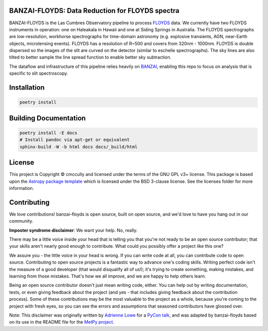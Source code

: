 BANZAI-FLOYDS: Data Reduction for FLOYDS spectra
------------------------------------------------

.. image:: http://img.shields.io/badge/powered%20by-AstroPy-orange.svg?style=flat
    :target: http://www.astropy.org
    :alt: Powered by Astropy Badge

BANZAI-FLOYDS is the Las Cumbres Observatory pipeline to process `FLOYDS <https://lco.global/observatory/instruments/floyds/>`_ data. We currently have two FLOYDS instruments in operation: one on Haleakala in Hawaii and one at Siding Springs in Australia. The FLOYDS spectrographs are low-resolution, workhorse spectrographs for time-domain astronomy (e.g. explosive transients, AGN, near-Earth objects, microlensing events). FLOYDS has a resolution of R~500 and covers from 320nm - 1000nm. FLOYDS is double dispersed so the images of the slit are curved on the detector (similar to eschelle spectrographs). The sky lines are also tilted to better sample the line spread function to enable better sky subtraction.
 
The dataflow and infrastructure of this pipeline relies heavily on `BANZAI
<https://github.com/lcogt/banzai>`_, enabling this repo to focus on analysis that is specific to slit spectroscopy.

Installation
------------
.. code-block:: sh

    poetry install


Building Documentation
----------------------
.. code-block:: sh

    poetry install -E docs
    # Install pandoc via apt-get or equivalent
    sphinx-build -W -b html docs docs/_build/html

License
-------

.. |copy| unicode:: 0xA9 .. copyright sign

This project is Copyright |copy| cmccully and licensed under
the terms of the GNU GPL v3+ license. This package is based upon
the `Astropy package template <https://github.com/astropy/package-template>`_
which is licensed under the BSD 3-clause license. See the licenses folder for
more information.


Contributing
------------

We love contributions! banzai-floyds is open source,
built on open source, and we'd love to have you hang out in our community.

**Imposter syndrome disclaimer**: We want your help. No, really.

There may be a little voice inside your head that is telling you that you're not
ready to be an open source contributor; that your skills aren't nearly good
enough to contribute. What could you possibly offer a project like this one?

We assure you - the little voice in your head is wrong. If you can write code at
all, you can contribute code to open source. Contributing to open source
projects is a fantastic way to advance one's coding skills. Writing perfect code
isn't the measure of a good developer (that would disqualify all of us!); it's
trying to create something, making mistakes, and learning from those
mistakes. That's how we all improve, and we are happy to help others learn.

Being an open source contributor doesn't just mean writing code, either. You can
help out by writing documentation, tests, or even giving feedback about the
project (and yes - that includes giving feedback about the contribution
process). Some of these contributions may be the most valuable to the project as
a whole, because you're coming to the project with fresh eyes, so you can see
the errors and assumptions that seasoned contributors have glossed over.

Note: This disclaimer was originally written by
`Adrienne Lowe <https://github.com/adriennefriend>`_ for a
`PyCon talk <https://www.youtube.com/watch?v=6Uj746j9Heo>`_, and was adapted by
banzai-floyds based on its use in the README file for the
`MetPy project <https://github.com/Unidata/MetPy>`_.

